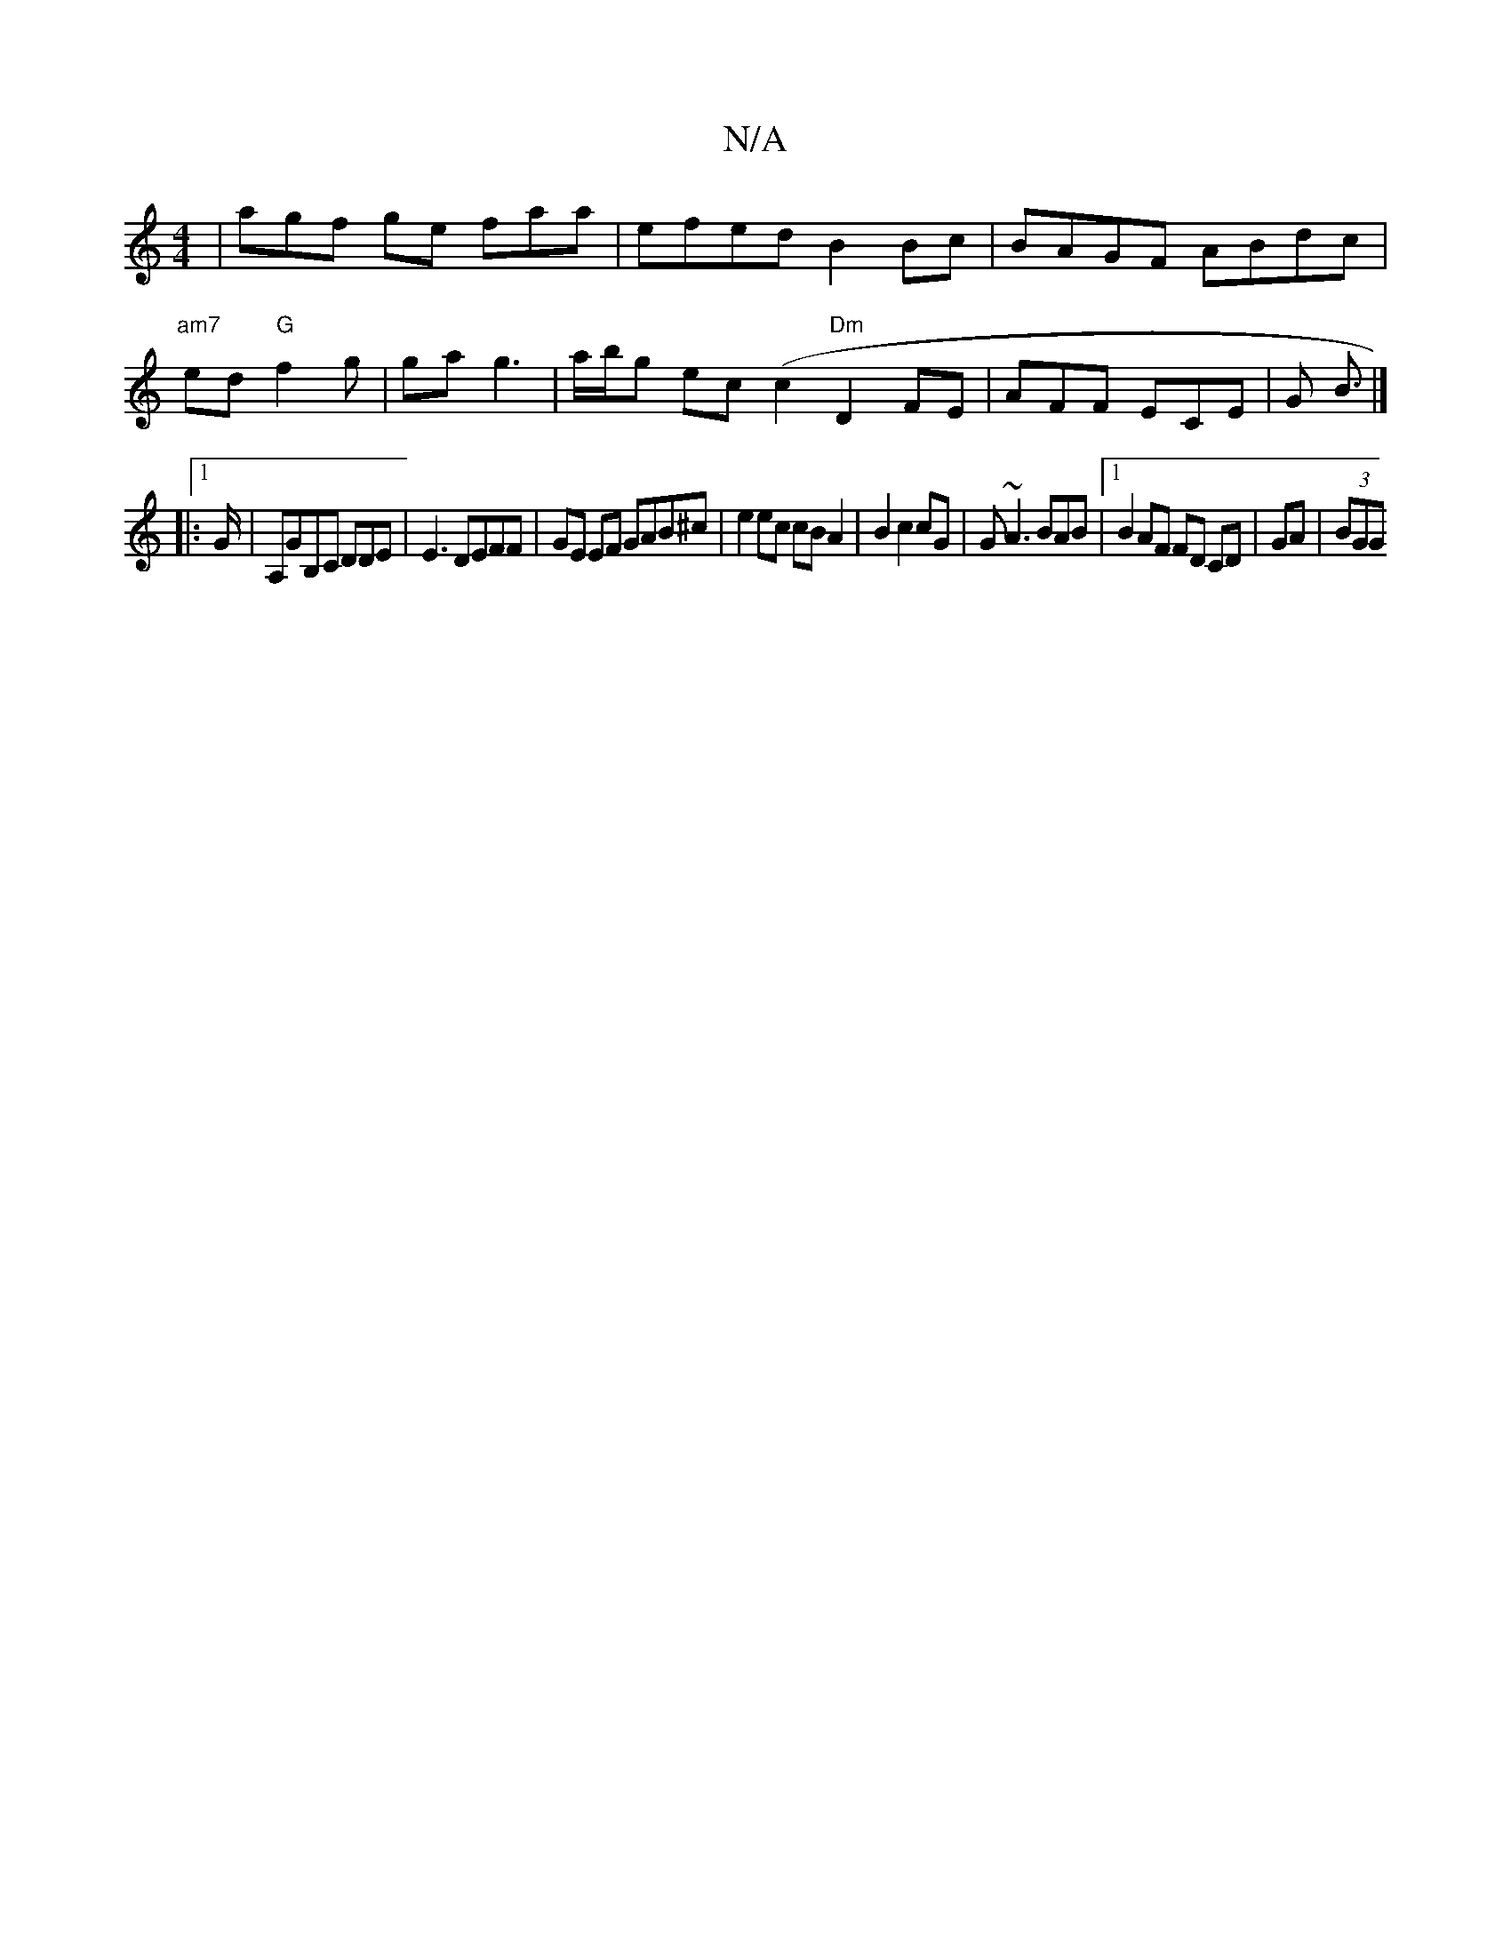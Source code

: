X:1
T:N/A
M:4/4
R:N/A
K:Cmajor
| agf ge faa | efed B2Bc|BAGF ABdc|
"am7"ed "G"f2 g | ga g3 |a/b/g ec (c2 "Dm"D2 FE|AFF ECE|G B |]
|:1>G | A,GB,C DDE | E3 DEFF | GE EF GAB^c | e2ec cB A2 | B2 c2 cG | G~A3 BAB|[1 B2AF FD CD|GA|(3BGG 